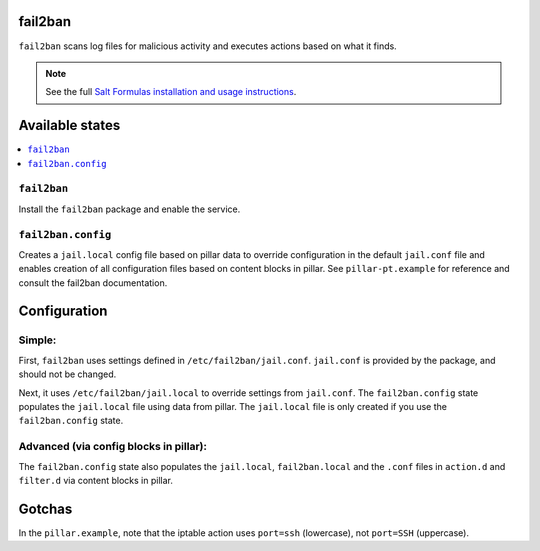 fail2ban
=====================

``fail2ban`` scans log files for malicious activity and executes actions based on what it finds.

.. note::

    See the full `Salt Formulas installation and usage instructions
    <http://docs.saltstack.com/en/latest/topics/development/conventions/formulas.html>`_.

Available states
================

.. contents::
    :local:

``fail2ban``
------------

Install the ``fail2ban`` package and enable the service.

``fail2ban.config``
-------------------

Creates a ``jail.local`` config file based on pillar data to override configuration in the default ``jail.conf`` file and enables creation of all configuration files based on content blocks in pillar. See ``pillar-pt.example`` for reference
and consult the fail2ban documentation.

Configuration
=============

Simple:
-------
First, ``fail2ban`` uses settings defined in ``/etc/fail2ban/jail.conf``. ``jail.conf`` is provided by the package, and should not be changed.

Next, it uses ``/etc/fail2ban/jail.local`` to override settings from ``jail.conf``. The ``fail2ban.config`` state populates the ``jail.local`` file using data from pillar. The ``jail.local`` file is only created if you use the ``fail2ban.config`` state.

Advanced (via config blocks in pillar):
---------------------------------------

The ``fail2ban.config`` state also populates the ``jail.local``, ``fail2ban.local`` and the ``.conf`` files in ``action.d`` and ``filter.d`` via content blocks in pillar.


Gotchas
=======
In the ``pillar.example``, note that the iptable action uses ``port=ssh`` (lowercase), not ``port=SSH`` (uppercase).
